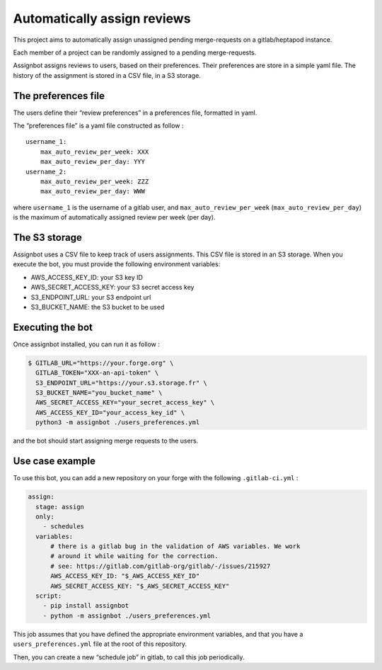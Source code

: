 Automatically assign reviews
============================

This project aims to automatically assign unassigned pending
merge-requests on a gitlab/heptapod instance.

Each member of a project can be randomly assigned to a pending
merge-requests.

Assignbot assigns reviews to users, based on their preferences. Their
preferences are store in a simple yaml file. The history of the
assignment is stored in a CSV file, in a S3 storage.

The preferences file
--------------------

The users define their “review preferences” in a preferences file,
formatted in yaml.

The “preferences file” is a yaml file constructed as follow :

::

   username_1:
       max_auto_review_per_week: XXX
       max_auto_review_per_day: YYY
   username_2:
       max_auto_review_per_week: ZZZ
       max_auto_review_per_day: WWW

where ``username_1`` is the username of a gitlab user, and
``max_auto_review_per_week`` (``max_auto_review_per_day``) is the maximum
of automatically assigned review per week (per day).

The S3 storage
--------------

Assignbot uses a CSV file to keep track of users assignments. This CSV
file is stored in an S3 storage. When you execute the bot, you must
provide the following environment variables:

-  AWS_ACCESS_KEY_ID: your S3 key ID
-  AWS_SECRET_ACCESS_KEY: your S3 secret access key
-  S3_ENDPOINT_URL: your S3 endpoint url
-  S3_BUCKET_NAME: the S3 bucket to be used

Executing the bot
-----------------

Once assignbot installed, you can run it as follow :

.. code:: bash


   $ GITLAB_URL="https://your.forge.org" \
     GITLAB_TOKEN="XXX-an-api-token" \
     S3_ENDPOINT_URL="https://your.s3.storage.fr" \
     S3_BUCKET_NAME="you_bucket_name" \
     AWS_SECRET_ACCESS_KEY="your_secret_access_key" \
     AWS_ACCESS_KEY_ID="your_access_key_id" \
     python3 -m assignbot ./users_preferences.yml

and the bot should start assigning merge requests to the users.

Use case example
----------------

To use this bot, you can add a new repository on your forge with the following
``.gitlab-ci.yml`` :

.. code:: yaml

   assign:
     stage: assign
     only:
       - schedules
     variables:
         # there is a gitlab bug in the validation of AWS variables. We work
         # around it while waiting for the correction.
         # see: https://gitlab.com/gitlab-org/gitlab/-/issues/215927
         AWS_ACCESS_KEY_ID: "$_AWS_ACCESS_KEY_ID"
         AWS_SECRET_ACCESS_KEY: "$_AWS_SECRET_ACCESS_KEY"
     script:
       - pip install assignbot
       - python -m assignbot ./users_preferences.yml


This job assumes that you have defined the appropriate environment variables,
and that you have a ``users_preferences.yml`` file at the root of this
repository.

Then, you can create a new “schedule job” in gitlab, to call this job
periodically.
